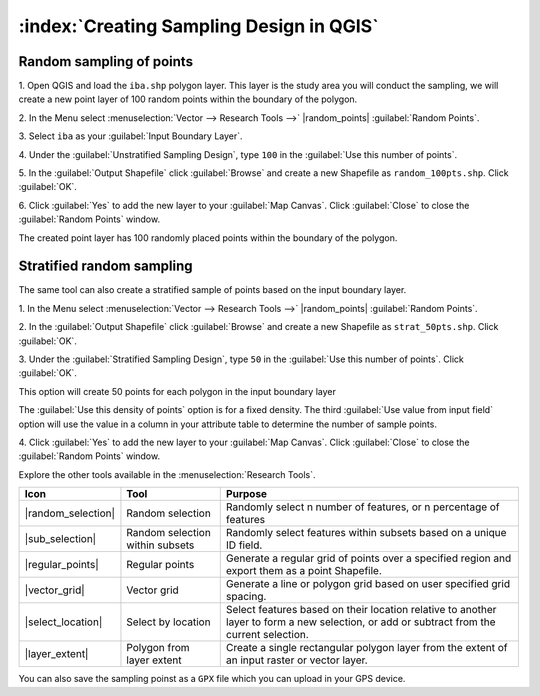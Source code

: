 .. draft
.. todo: review by christian

==========================================
:index:`Creating Sampling Design in QGIS`
==========================================

.. Blurb on sampling design
.. http://en.wikipedia.org/wiki/Stratified_sampling

Random sampling of points
-------------------------------

1. Open QGIS and load the ``iba.shp`` polygon layer.  This layer is the study 
area you will conduct the sampling, we will create a new point layer of 
100 random points within the boundary of the polygon.

2. In the Menu select 
:menuselection:`Vector --> Research Tools -->` 
|random_points| :guilabel:`Random Points`.

.. image:: images/random_points_1.png
   :align: center
   :width: 200 pt

3. Select ``iba`` as your 
:guilabel:`Input Boundary Layer`.

4. Under the :guilabel:`Unstratified Sampling Design`, type ``100`` in the 
:guilabel:`Use this number of points`.

5. In the :guilabel:`Output Shapefile` click :guilabel:`Browse` and create a 
new Shapefile as ``random_100pts.shp``.  Click :guilabel:`OK`.

.. image:: images/random_points_2.png
   :align: center
   :width: 200 pt

6. Click :guilabel:`Yes` to add the new layer to your :guilabel:`Map Canvas`. 
Click :guilabel:`Close` to close the :guilabel:`Random Points` window.

.. image:: images/100_random_pts.png
   :align: center
   :width: 300 pt

The created point layer has 100 randomly placed points within the boundary of 
the polygon.

Stratified random sampling
-------------------------------

The same tool can also create a stratified sample of points based on the input 
boundary layer. 

1. In the Menu select
:menuselection:`Vector --> Research Tools -->` 
|random_points| :guilabel:`Random Points`.

2. In the :guilabel:`Output Shapefile` click :guilabel:`Browse` and create a 
new Shapefile as ``strat_50pts.shp``.  Click :guilabel:`OK`.

3. Under the :guilabel:`Stratified Sampling Design`, type ``50`` in the
:guilabel:`Use this number of points`. Click :guilabel:`OK`.

.. image:: images/random_points_3.png
   :align: center
   :width: 200 pt

This option will create 50 points for each polygon in the input boundary layer

The :guilabel:`Use this density of points` option is for a fixed density. 
The third :guilabel:`Use value from input field` option will use the value in 
a column in your attribute table to determine the number of sample points.


4. Click :guilabel:`Yes` to add the new layer to your :guilabel:`Map Canvas`. 
Click :guilabel:`Close` to close the :guilabel:`Random Points` window.

.. image:: images/50_stratrandom_pts.png
   :align: center
   :width: 300 pt

Explore the other tools available in the :menuselection:`Research Tools`.

+---------------------+-----------------+--------------------------------------+
| **Icon**            | **Tool**        | **Purpose**                          |
+=====================+=================+======================================+
| |random_selection|  | Random selection| Randomly select n number of          |
|                     |                 | features, or n percentage of features|
+---------------------+-----------------+--------------------------------------+
| |sub_selection|     | Random selection| Randomly select features within      |
|                     | within subsets  | subsets based on a unique ID field.  |
+---------------------+-----------------+--------------------------------------+
| |regular_points|    | Regular points  | Generate a regular grid of points    |
|                     |                 | over a specified region and export   |
|                     |                 | them as a point Shapefile.           |
+---------------------+-----------------+--------------------------------------+
| |vector_grid|       | Vector grid     | Generate a line or polygon grid      |
|                     |                 | based on user specified grid spacing.|
+---------------------+-----------------+--------------------------------------+
| |select_location|   | Select by       | Select features based on their       |
|                     | location        | location relative to another layer   |
|                     |                 | to form a new selection, or add or   |
|                     |                 | subtract from the current selection. |
+---------------------+-----------------+--------------------------------------+
| |layer_extent|      | Polygon from    | Create a single rectangular          |
|                     | layer extent    | polygon layer from the extent of an  |
|                     |                 | input raster or vector layer.        |
+---------------------+-----------------+--------------------------------------+


You can also save the sampling poinst as a ``GPX`` file which you can upload in 
your GPS device.

.. raw:: latex
   
   \pagebreak[4]
